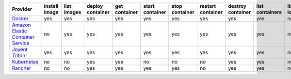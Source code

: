 .. NOTE: This file has been generated automatically using generate_provider_feature_matrix_table.py script, don't manually edit it

=================================== ============= =========== ================ ============= =============== ============== ================= ================= =============== ============== ============== =============== =============
Provider                            install image list images deploy container get container start container stop container restart container destroy container list containers list locations create cluster destroy cluster list clusters
=================================== ============= =========== ================ ============= =============== ============== ================= ================= =============== ============== ============== =============== =============
`Docker`_                           yes           yes         yes              yes           yes             yes            yes               yes               yes             no             no             no              no           
`Amazon Elastic Container Service`_ no            yes         yes              yes           yes             yes            yes               yes               yes             no             yes            yes             yes          
`Joyent Triton`_                    yes           yes         yes              yes           yes             yes            yes               yes               yes             no             no             no              no           
`Kubernetes`_                       no            no          yes              yes           no              no             no                yes               yes             no             yes            yes             yes          
`Rancher`_                          no            no          yes              yes           yes             yes            no                yes               yes             no             no             no              no           
=================================== ============= =========== ================ ============= =============== ============== ================= ================= =============== ============== ============== =============== =============

.. _`Docker`: http://docker.io
.. _`Amazon Elastic Container Service`: https://aws.amazon.com/ecs/details/
.. _`Joyent Triton`: http://joyent.com
.. _`Kubernetes`: http://kubernetes.io
.. _`Rancher`: http://rancher.com
